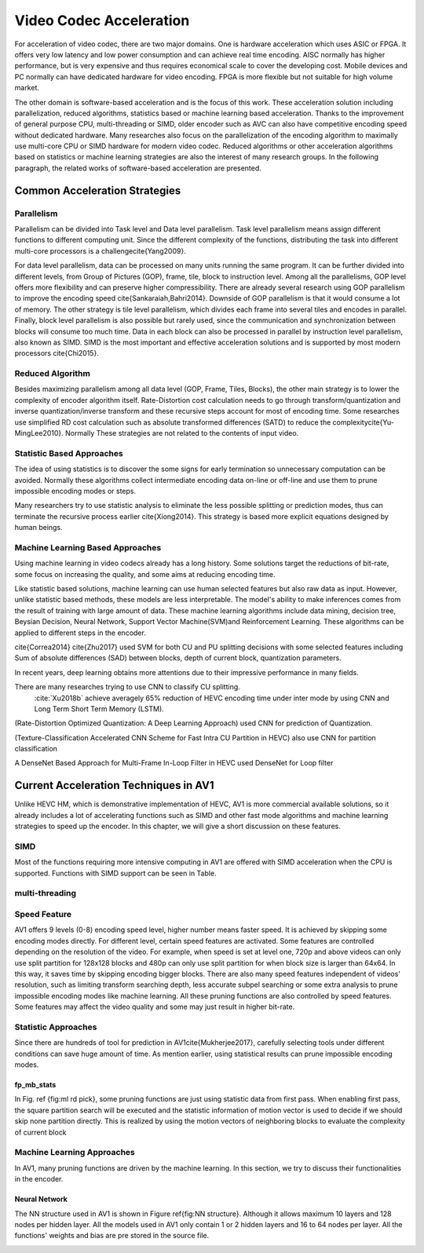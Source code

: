 Video Codec Acceleration
======================================
For acceleration of video codec, there are two major domains. One is hardware acceleration which uses ASIC or FPGA. It offers very low latency and low power consumption and can achieve real time encoding. AISC normally has higher performance, but is very expensive and thus requires economical scale to cover the developing cost. Mobile devices and PC normally can have dedicated hardware for video encoding. FPGA is more flexible but not suitable for high volume market. 

The other domain is software-based acceleration and is the focus of this work. These acceleration solution including parallelization, reduced algorithms, statistics based or machine learning based acceleration. Thanks to the improvement of general purpose CPU, multi-threading or SIMD, older encoder such as AVC can also have competitive encoding speed without dedicated hardware. Many researches also focus on the parallelization of the encoding algorithm to maximally use multi-core CPU or SIMD hardware for modern video codec. Reduced algorithms or other acceleration algorithms based on statistics or machine learning strategies are also the interest of many research groups. In the following paragraph, the related works of software-based acceleration are presented.


=======================================
Common Acceleration Strategies
=======================================

-------------
Parallelism
-------------

Parallelism can be divided into Task level and Data level parallelism. Task level parallelism means assign different functions to different computing unit. Since the different complexity of the functions, distributing the task into different multi-core processors is a challenge\cite{Yang2009}.

For data level parallelism, data can be processed on many units running the same program. It can be further divided into different levels, from Group of Pictures (GOP), frame, tile, block to instruction level. Among all the parallelisms, GOP level offers more flexibility and can preserve higher compressibility. There are already several research using GOP parallelism to improve the encoding speed \cite{Sankaraiah,Bahri2014}. Downside of GOP parallelism is that it would consume a lot of memory. The other strategy is tile level parallelism, which divides each frame into several tiles and encodes in parallel. Finally, block level parallelism is also possible but rarely used, since the communication and synchronization between blocks will consume too much time. Data in each block can also be processed in parallel by instruction level parallelism, also known as SIMD. SIMD is the most important and effective acceleration solutions and is supported by most modern processors \cite{Chi2015}. 


--------------------------
Reduced Algorithm
--------------------------

Besides maximizing parallelism among all data level (GOP, Frame, Tiles, Blocks), the other main strategy is to lower the complexity of encoder algorithm itself.
Rate-Distortion cost calculation needs to go through transform/quantization and inverse quantization/inverse transform and these recursive steps account for most of encoding time. Some researches use simplified RD cost calculation such as absolute transformed differences (SATD) to reduce the complexity\cite{Yu-MingLee2010}. Normally These strategies are not related to the contents of input video.


--------------------------
Statistic Based Approaches
--------------------------

The idea of using statistics is to discover the some signs for early termination so unnecessary computation can be avoided. Normally these algorithms collect intermediate encoding data on-line or off-line and use them to prune impossible encoding modes or steps. 

Many researchers try to use statistic analysis to eliminate the less possible splitting or prediction modes, thus can terminate the recursive process earlier \cite{Xiong2014}. This strategy is based more explicit equations designed by human beings.


----------------------------------
Machine Learning Based Approaches
----------------------------------

Using machine learning in video codecs already has a long history. Some solutions target the reductions of bit-rate, some focus on increasing the quality, and some aims at reducing encoding time.

Like statistic based solutions, machine learning can use human selected features but also raw data as input. However, unlike statistic based methods, these models are less interpretable. The model's ability to make inferences comes from the result of training with large amount of data. These machine learning algorithms include data mining, decision tree, Beysian Decision, Neural Network, Support Vector Machine(SVM)and Reinforcement Learning. These algorithms can be applied to different steps in the encoder.

\cite{Correa2014} 
\cite{Zhu2017} used SVM for both CU and PU splitting decisions with some selected features including Sum of absolute differences (SAD) between blocks, depth of current block, quantization parameters. 

In recent years, deep learning obtains more attentions due to their impressive performance in many fields.

There are many researches trying to use CNN to classify CU splitting.
 :cite:`Xu2018b`  achieve averagely 65\% reduction of HEVC encoding time under inter mode by using CNN and Long Term Short Term Memory (LSTM). 

(Rate-Distortion Optimized Quantization: A Deep Learning Approach) used CNN for prediction of Quantization.

(Texture-Classification Accelerated CNN Scheme for Fast Intra CU Partition in HEVC) also use CNN for partition classification

A DenseNet Based Approach for Multi-Frame In-Loop Filter in HEVC used DenseNet for Loop filter 


=======================================
Current Acceleration Techniques in AV1
=======================================


Unlike HEVC HM, which is demonstrative implementation of HEVC, AV1 is more commercial available solutions, so it already includes a lot of accelerating functions such as SIMD and other fast mode algorithms and machine learning strategies to speed up the encoder. In this chapter, we will give a short discussion on these features.


-----------------
SIMD
-----------------


Most of the functions requiring more intensive computing in AV1 are offered with SIMD acceleration when the CPU is supported. Functions with SIMD support can be seen in Table.


-----------------
multi-threading
-----------------



-----------------
Speed Feature
-----------------

AV1 offers 9 levels (0-8) encoding speed level, higher number means faster speed. It is achieved by skipping some encoding modes directly. For different level, certain speed features are activated. Some features are controlled depending on the resolution of the video. For example, when speed is set at level one, 720p and above videos can only use split partition for 128x128 blocks and 480p can only use split partition for when block size is larger than 64x64. In this way, it saves time by skipping encoding bigger blocks. There are also many speed features independent of videos' resolution, such as limiting transform searching depth, less accurate subpel searching or some extra analysis to prune impossible encoding modes like machine learning. All these pruning functions are also controlled by speed features. Some features may affect the video quality and some may just result in higher bit-rate. 

----------------------------------
Statistic Approaches
----------------------------------

Since there are hundreds of tool for prediction in AV1\cite{Mukherjee2017}, carefully selecting tools under different conditions can save huge amount of time. As mention earlier, using statistical results can prune impossible encoding modes. 

fp\_mb\_stats
```````````````

In Fig. \ref {fig:ml rd pick}, some pruning functions are just using statistic data from first pass. When enabling first pass, the square partition search will be executed and the statistic information of motion vector is used to decide if we should skip none partition directly. This is realized by using the motion vectors of neighboring blocks to evaluate the complexity of current block

----------------------------------------
Machine Learning Approaches
----------------------------------------

In AV1, many pruning functions are driven by the machine learning. In this section, we try to discuss their functionalities in the encoder.
   

Neural Network
```````````````

The NN structure used in AV1 is shown in Figure \ref{fig:NN structure}. Although it allows maximum 10 layers and 128 nodes per hidden layer. All the models used in AV1 only contain 1 or 2 hidden layers and 16 to 64 nodes per layer. All the functions' weights and bias are pre stored in the source file.


.. image:: img/NNstructure.png


.. image:: img/ml_rd_pick.png


.. bibliography:: reference.bib
   :cited:
